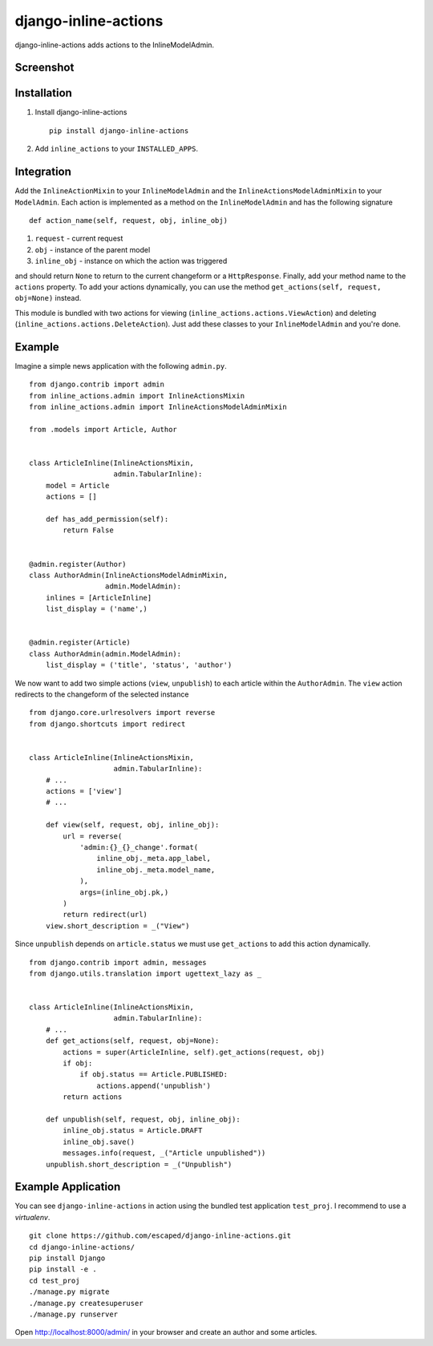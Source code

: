=====================
django-inline-actions
=====================



.. image:: https://img.shields.io/pypi/v/django-inline-actions.svg
    :target: https://pypi.python.org/pypi/django-inline-actions

.. image:: https://travis-ci.org/escaped/django-inline-actions.png?branch=master
    :target: http://travis-ci.org/escaped/django-inline-actions
    :alt: Build Status

.. image:: https://coveralls.io/repos/escaped/django-inline-actions/badge.png?branch=master
    :target: https://coveralls.io/r/escaped/django-inline-actions
    :alt: Coverage

.. image:: https://img.shields.io/pypi/pyversions/django-inline-actions.svg

.. image:: https://img.shields.io/pypi/status/django-inline-actions.svg

.. image:: https://img.shields.io/pypi/l/django-inline-actions.svg


django-inline-actions adds actions to the InlineModelAdmin.


Screenshot
==========

.. image:: https://raw.githubusercontent.com/escaped/django-inline-actions/master/example.png


Installation
============

#. Install django-inline-actions ::

    pip install django-inline-actions

#. Add ``inline_actions`` to your ``INSTALLED_APPS``.


Integration
===========

Add the ``InlineActionMixin`` to your ``InlineModelAdmin`` and
the ``InlineActionsModelAdminMixin`` to your ``ModelAdmin``.
Each action is implemented as a method on the ``InlineModelAdmin`` and has the
following signature ::

    def action_name(self, request, obj, inline_obj)

#. ``request`` - current request
#. ``obj`` - instance of the parent model
#. ``inline_obj`` - instance on which the action was triggered

and should return ``None`` to return to the current changeform or a ``HttpResponse``.
Finally, add your method name to the ``actions`` property.
To add your actions dynamically, you can use the method
``get_actions(self, request, obj=None)`` instead.


This module is bundled with two actions for viewing
(``inline_actions.actions.ViewAction``) and deleting
(``inline_actions.actions.DeleteAction``).
Just add these classes to your ``InlineModelAdmin`` and you're done.

Example
=======
Imagine a simple news application with the following ``admin.py``. ::

    from django.contrib import admin
    from inline_actions.admin import InlineActionsMixin
    from inline_actions.admin import InlineActionsModelAdminMixin

    from .models import Article, Author


    class ArticleInline(InlineActionsMixin,
                        admin.TabularInline):
        model = Article
        actions = []

        def has_add_permission(self):
            return False


    @admin.register(Author)
    class AuthorAdmin(InlineActionsModelAdminMixin,
                      admin.ModelAdmin):
        inlines = [ArticleInline]
        list_display = ('name',)


    @admin.register(Article)
    class AuthorAdmin(admin.ModelAdmin):
        list_display = ('title', 'status', 'author')


We now want to add two simple actions (``view``, ``unpublish``) to
each article within the ``AuthorAdmin``.
The ``view`` action redirects to the changeform of the selected instance ::

    from django.core.urlresolvers import reverse
    from django.shortcuts import redirect


    class ArticleInline(InlineActionsMixin,
                        admin.TabularInline):
        # ...
        actions = ['view']
        # ...

        def view(self, request, obj, inline_obj):
            url = reverse(
                'admin:{}_{}_change'.format(
                    inline_obj._meta.app_label,
                    inline_obj._meta.model_name,
                ),
                args=(inline_obj.pk,)
            )
            return redirect(url)
        view.short_description = _("View")


Since ``unpublish`` depends on ``article.status`` we must use ``get_actions`` to
add this action dynamically. ::

    from django.contrib import admin, messages
    from django.utils.translation import ugettext_lazy as _


    class ArticleInline(InlineActionsMixin,
                        admin.TabularInline):
        # ...
        def get_actions(self, request, obj=None):
            actions = super(ArticleInline, self).get_actions(request, obj)
            if obj:
                if obj.status == Article.PUBLISHED:
                    actions.append('unpublish')
            return actions

        def unpublish(self, request, obj, inline_obj):
            inline_obj.status = Article.DRAFT
            inline_obj.save()
            messages.info(request, _("Article unpublished"))
        unpublish.short_description = _("Unpublish")

Example Application
===================
You can see ``django-inline-actions`` in action using the bundled test application
``test_proj``. I recommend to use a `virtualenv`. ::

   git clone https://github.com/escaped/django-inline-actions.git
   cd django-inline-actions/
   pip install Django
   pip install -e .
   cd test_proj
   ./manage.py migrate
   ./manage.py createsuperuser
   ./manage.py runserver

Open `<http://localhost:8000/admin/>`_ in your browser and create an
author and some articles.


